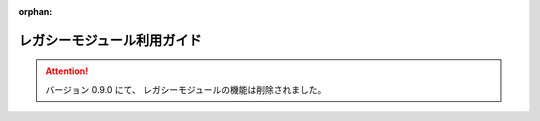 :orphan:

============================
レガシーモジュール利用ガイド
============================

..  attention::
    バージョン 0.9.0 にて、 レガシーモジュールの機能は削除されました。